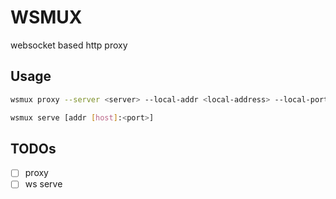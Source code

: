 * WSMUX
websocket based http proxy

** Usage
#+begin_src sh
wsmux proxy --server <server> --local-addr <local-address> --local-port <port> --remote-addr <remote-address> --remote-port <port>
#+end_src
#+begin_src sh
wsmux serve [addr [host]:<port>]
#+end_src
** TODOs
- [ ] proxy
- [ ] ws serve
